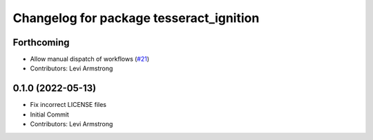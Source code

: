 ^^^^^^^^^^^^^^^^^^^^^^^^^^^^^^^^^^^^^^^^
Changelog for package tesseract_ignition
^^^^^^^^^^^^^^^^^^^^^^^^^^^^^^^^^^^^^^^^

Forthcoming
-----------
* Allow manual dispatch of workflows (`#21 <https://github.com/tesseract-robotics/tesseract_gui/issues/21>`_)
* Contributors: Levi Armstrong

0.1.0 (2022-05-13)
------------------
* Fix incorrect LICENSE files
* Initial Commit
* Contributors: Levi Armstrong
